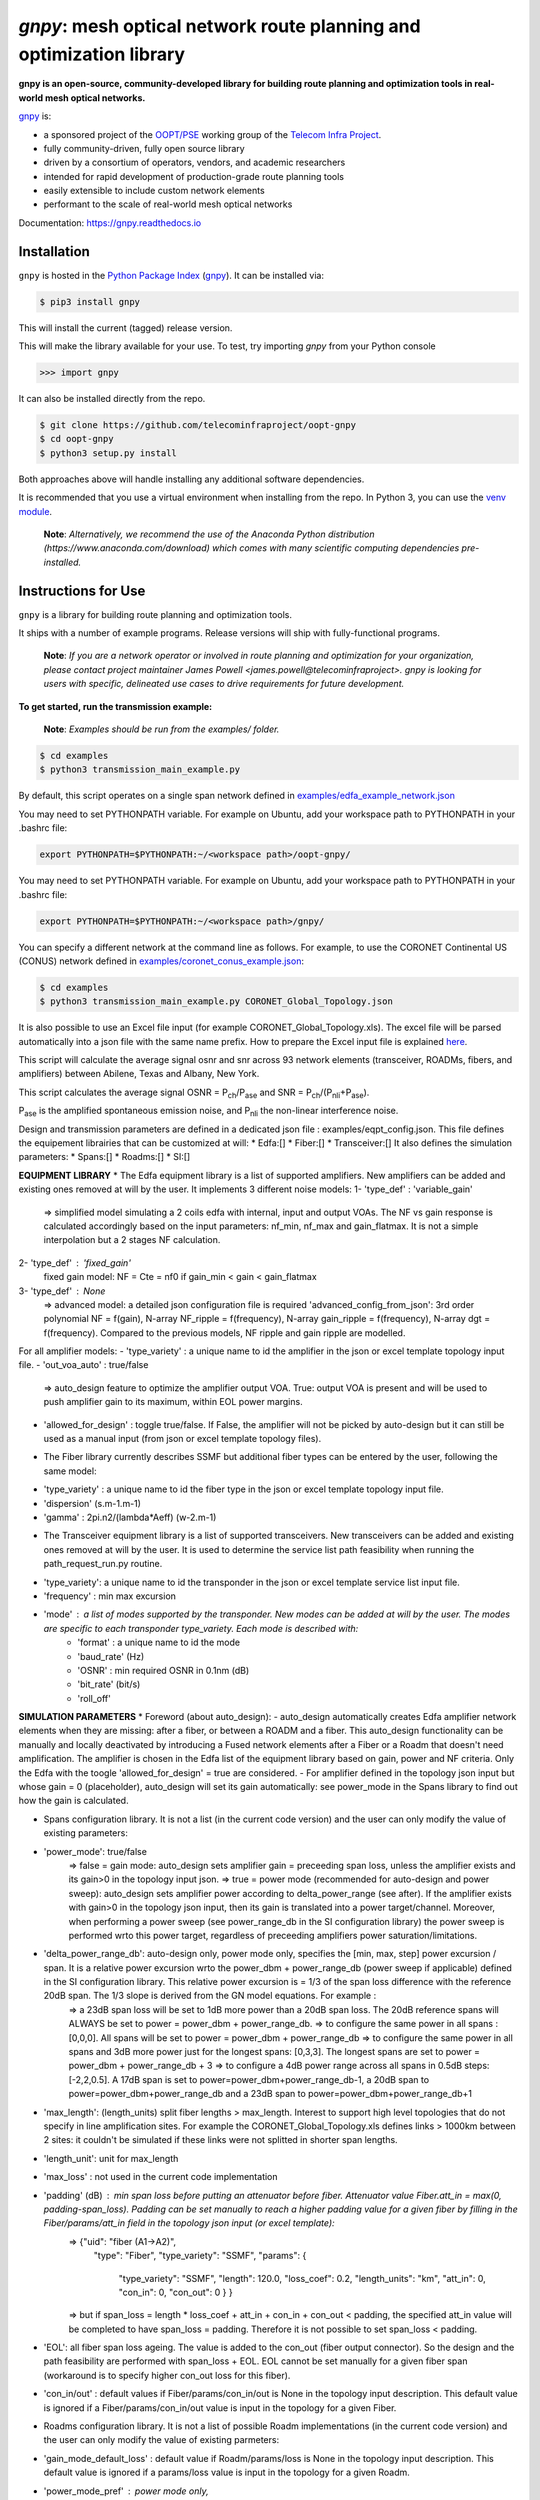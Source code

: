 ====================================================================
`gnpy`: mesh optical network route planning and optimization library
====================================================================

|docs| |build|

**gnpy is an open-source, community-developed library for building route planning
and optimization tools in real-world mesh optical networks.**

`gnpy <http://github.com/telecominfraproject/oopt-gnpy>`__ is:

- a sponsored project of the `OOPT/PSE <https://telecominfraproject.com/open-optical-packet-transport/>`_ working group of the `Telecom Infra Project <http://telecominfraproject.com>`_.
- fully community-driven, fully open source library
- driven by a consortium of operators, vendors, and academic researchers
- intended for rapid development of production-grade route planning tools
- easily extensible to include custom network elements
- performant to the scale of real-world mesh optical networks

Documentation: https://gnpy.readthedocs.io

Installation
------------

``gnpy`` is hosted in the `Python Package Index <http://pypi.org/>`_ (`gnpy
<https://pypi.org/project/gnpy/>`__). It can be installed via:

.. code-block:: shell

    $ pip3 install gnpy

This will install the current (tagged) release version.

This will make the library available for your use. To test, try importing `gnpy` from your Python console

.. code-block:: python

    >>> import gnpy

It can also be installed directly from the repo.

.. code-block:: shell

    $ git clone https://github.com/telecominfraproject/oopt-gnpy
    $ cd oopt-gnpy
    $ python3 setup.py install

Both approaches above will handle installing any additional software dependencies.

It is recommended that you use a virtual environment when installing from the
repo.  In Python 3, you can use the `venv module <https://docs.python.org/3/library/venv.html>`_.

    **Note**: *Alternatively, we recommend the use of the Anaconda Python
    distribution (https://www.anaconda.com/download) which comes with many
    scientific computing dependencies pre-installed.*

Instructions for Use
--------------------

``gnpy`` is a library for building route planning and optimization tools.

It ships with a number of example programs. Release versions will ship with
fully-functional programs.


    **Note**: *If you are a network operator or involved in route planning and
    optimization for your organization, please contact project maintainer James
    Powell <james.powell@telecominfraproject>. gnpy is looking for users with
    specific, delineated use cases to drive requirements for future
    development.*

**To get started, run the transmission example:**

    **Note**: *Examples should be run from the examples/ folder.*

.. code-block:: shell

    $ cd examples
    $ python3 transmission_main_example.py

By default, this script operates on a single span network defined in `examples/edfa_example_network.json <examples/edfa_example_network.json>`_

You may need to set PYTHONPATH variable. For example on Ubuntu, add your workspace path to PYTHONPATH in your .bashrc file:

.. code-block:: shell

    export PYTHONPATH=$PYTHONPATH:~/<workspace path>/oopt-gnpy/

You may need to set PYTHONPATH variable. For example on Ubuntu, add your workspace path to PYTHONPATH in your .bashrc file:

.. code-block:: shell

    export PYTHONPATH=$PYTHONPATH:~/<workspace path>/gnpy/

You can specify a different network at the command line as follows. For
example, to use the CORONET Continental US (CONUS) network defined in `examples/coronet_conus_example.json <examples/coronet_conus_example.json>`_:

.. code-block:: shell

    $ cd examples
    $ python3 transmission_main_example.py CORONET_Global_Topology.json

It is also possible to use an Excel file input (for example CORONET_Global_Topology.xls). The excel file will be parsed automatically into a json file with the same name prefix. How to prepare the Excel input file is explained `here <Excel_userguide.rst>`_.

This script will calculate the average signal osnr and snr across 93 network
elements (transceiver, ROADMs, fibers, and amplifiers) between Abilene, Texas
and Albany, New York.

This script calculates the average signal OSNR = |OSNR| and SNR = |SNR|.

.. |OSNR| replace:: P\ :sub:`ch`\ /P\ :sub:`ase`
.. |SNR| replace:: P\ :sub:`ch`\ /(P\ :sub:`nli`\ +\ P\ :sub:`ase`)

|Pase| is the amplified spontaneous emission noise, and |Pnli| the non-linear
interference noise.

.. |Pase| replace:: P\ :sub:`ase`
.. |Pnli| replace:: P\ :sub:`nli`

Design and transmission parameters are defined in a dedicated json file : examples/eqpt_config.json. This file defines the equipement librairies that can be customized at will:
* Edfa:[]
* Fiber:[]
* Transceiver:[]
It also defines the simulation parameters: 
* Spans:[]
* Roadms:[]
* SI:[]

**EQUIPMENT LIBRARY**
* The Edfa equipment library is a list of supported amplifiers. New amplifiers can be added and existing ones removed at will by the user. It implements 3 different noise models:
1- 'type_def' : 'variable_gain'
  => simplified model simulating a 2 coils edfa with internal, input and output VOAs. The NF vs gain response is calculated accordingly based on the input parameters: nf_min, nf_max and gain_flatmax. It is not a simple interpolation but a 2 stages NF calculation.
2- 'type_def' : 'fixed_gain'
  fixed gain model: NF = Cte = nf0 if gain_min < gain < gain_flatmax
3- 'type_def' : None
  => advanced model: a detailed json configuration file is required 'advanced_config_from_json': 3rd order polynomial NF = f(gain), N-array NF_ripple = f(frequency), N-array gain_ripple = f(frequency), N-array dgt = f(frequency). Compared to the previous models, NF ripple and gain ripple are modelled.
For all amplifier models:
- 'type_variety' : a unique name to id the amplifier in the json or excel template topology input file.
- 'out_voa_auto' : true/false 
  => auto_design feature to optimize the amplifier output VOA. True: output VOA is present and will be used to push amplifier gain to its maximum, within EOL power margins. 
- 'allowed_for_design' : toggle true/false. If False, the amplifier will not be picked by auto-design but it can still be used as a manual input (from json or excel template topology files).

* The Fiber library currently describes SSMF but additional fiber types can be entered by the user, following the same model:
- 'type_variety' : a unique name to id the fiber type in the json or excel template topology input file.
- 'dispersion'  (s.m-1.m-1)
- 'gamma' : 2pi.n2/(lambda*Aeff) (w-2.m-1)

* The Transceiver equipment library is a list of supported transceivers. New transceivers can be added and existing ones removed at will by the user. It is used to determine the service list path feasibility when running the path_request_run.py routine.
- 'type_variety': a unique name to id the transponder in the json or excel template service list input file. 
- 'frequency' : min max excursion
- 'mode' : a list of modes supported by the transponder. New modes can be added at will by the user. The modes are specific to each transponder type_variety. Each mode is described with:
    - 'format' : a unique name to id the mode
    - 'baud_rate' (Hz)
    - 'OSNR' : min required OSNR in 0.1nm (dB)
    - 'bit_rate' (bit/s)
    - 'roll_off'

**SIMULATION PARAMETERS**
* Foreword (about auto_design): 
- auto_design automatically creates Edfa amplifier network elements when they are missing: after a fiber, or between a ROADM and a fiber. This auto_design functionality can be manually and locally deactivated by introducing a Fused network elements after a Fiber or a Roadm that doesn't need amplification. The amplifier is chosen in the Edfa list of the equipment library based on gain, power and NF criteria. Only the Edfa with the toogle 'allowed_for_design' = true are considered.
- For amplifier defined in the topology json input but whose gain = 0 (placeholder), auto_design will set its gain automatically: see power_mode in the Spans library to find out how the gain is calculated.

* Spans configuration library. It is not a list (in the current code version) and the user can only modify the value of existing parameters:
- 'power_mode': true/false
    => false = gain mode: auto_design sets amplifier gain = preceeding span loss, unless the amplifier exists and its gain>0 in the topology input json.
    => true = power mode (recommended for auto-design and power sweep): auto_design sets amplifier power according to delta_power_range (see after). If the amplifier exists with gain>0 in the topology json input, then its gain is translated into a power target/channel. Moreover, when performing a power sweep (see power_range_db in the SI configuration library) the power sweep is performed wrto this power target, regardless of preceeding amplifiers power saturation/limitations.
- 'delta_power_range_db': auto-design only, power mode only, specifies the [min, max, step] power excursion / span. It is a relative power excursion wrto the power_dbm + power_range_db (power sweep if applicable) defined in the SI configuration library. This relative power excursion is = 1/3 of the span loss difference with the reference 20dB span. The 1/3 slope is derived from the GN model equations. For example :
    => a 23dB span loss will be set to 1dB more power than a 20dB span loss. The 20dB reference spans will ALWAYS be set to power = power_dbm + power_range_db. 
    => to configure the same power in all spans : [0,0,0]. All spans will be set to power = power_dbm + power_range_db
    => to configure the same power in all spans and 3dB more power just for the longest spans: [0,3,3]. The longest spans are set to power = power_dbm + power_range_db + 3
    => to configure a 4dB power range across all spans in 0.5dB steps: [-2,2,0.5]. A 17dB span is set to power=power_dbm+power_range_db-1, a 20dB span to power=power_dbm+power_range_db and a 23dB span to power=power_dbm+power_range_db+1
- 'max_length': (length_units) split fiber lengths > max_length. Interest to support high level topologies that do not specify in line amplification sites. For example the CORONET_Global_Topology.xls defines links > 1000km between 2 sites: it couldn't be simulated if these links were not splitted in shorter span lengths.
- 'length_unit': unit for max_length
- 'max_loss' : not used in the current code implementation
- 'padding' (dB) : min span loss before putting an attenuator before fiber. Attenuator value Fiber.att_in = max(0, padding-span_loss). Padding can be set manually to reach a higher padding value for a given fiber by filling in the Fiber/params/att_in field in the topology json input (or excel template):
    =>   {"uid": "fiber (A1->A2)",
          "type": "Fiber",
          "type_variety": "SSMF",
          "params": {
            "type_variety": "SSMF",
            "length": 120.0,
            "loss_coef": 0.2,
            "length_units": "km",
            "att_in": 0,
            "con_in": 0,
            "con_out": 0 } }
    => but if span_loss = length * loss_coef + att_in + con_in + con_out < padding, the specified att_in value will be completed to have span_loss = padding. Therefore it is not possible to set span_loss < padding.
- 'EOL': all fiber span loss ageing. The value is added to the con_out (fiber output connector). So the design and the path feasibility are performed with span_loss + EOL. EOL cannot be set manually for a given fiber span (workaround is to specify higher con_out loss for this fiber).
- 'con_in/out' : default values if Fiber/params/con_in/out is None in the topology input description. This default value is ignored if a Fiber/params/con_in/out value is input in the topology for a given Fiber.

* Roadms configuration library. It is not a list of possible Roadm implementations (in the current code version) and the user can only modify the value of existing parmeters:
- 'gain_mode_default_loss' : default value if Roadm/params/loss is None in the topology input description. This default value is ignored if a params/loss value is input in the topology for a given Roadm.
- 'power_mode_pref' : power mode only,
    => auto_design sets the power of Roadm ingress amplifiers to power_dbm + power_range_db, REGARDLESS OF EXISTING GAIN SETTINGS from the topology json input. 
    => auto_design sets the Roadm loss so that its egress channel power = power_mode_pref, REGARDLESS OF EXISTINIG LOSS SETTINGS from the topology json input. It means that the ouput power from a ROADM (and therefore its OSNR contribution) is Cte and not depending from power_dbm and power_range_db sweep settings. This choice is meant to reflect some typical control loop algorithms.

*SI (Spectrum Information) configuration library: it is not a list and the user can only modify the value of existing parameters. It defines a spectrum of N identical carriers. While the code libraries allow for different carriers and power levels, the current user parametrization only allows one carrier type and one power/channel definition:
- 'f_min/max' (Hz): carrier min max excursion
- 'baud_rate' (Hz): simulated baud rate
- 'spacing' (Hz): carrier spacing
- 'roll_off'
- 'OSNR' : not used
- 'bit_rate' : not used
- 'power_dbm' : reference channel power,
    => In gain mode (see Spans/power_mode = false), all gain settings are offset wrto this reference power. 
    => In power mode, it is the reference power for Spans/delta_power_range_db: for example if delta_power_range_db = [0,0,0], the same power=power_dbm is launched in every spans. 
    => The network design is performed with the power_dbm value: even if a power sweep is defined (see after) the design is not repeated.
- 'power_range_db' : power sweep excursion around power_dbm. It is not the min and max channel power values! The reference power becomes : power_range_db + power_dbm.


The `transmission_main_example.py <examples/transmission_main_example.py>`_
script propagates a specrum of 96 channels at 32 Gbaud, 50 GHz spacing and 0
dBm/channel. These are not yet parametrized but can be modified directly in the
script (via the SpectralInformation tuple) to accomodate any baud rate,
spacing, power or channel count demand.

The amplifier's gain is set to exactly compensate for the loss in each network
element. The amplifier is currently defined with gain range of 15 dB to 25 dB
and 21 dBm max output power. Ripple and NF models are defined in
`examples/std_medium_gain_advanced_config.json <examples/std_medium_gain_advanced_config.json>`_


**Run multiple optimisation with path_requests_run.py**

**Usage**: path_requests_run.py [-h] [-v] [-o OUTPUT]
                            [network_filename xls or json] [service_filename xls or json] [eqpt_filename json]

.. code-block:: shell

    $ cd examples
    $ python path_requests_run.py meshTopologyExampleV2.xls meshTopologyExampleV2_services.json eqpt_file -o output_file.json


Additionally to the json or excel topology input, the program requires a list of connection to be estimated and the equipment library. The program computes performances for the list of services (accepts json or excel format) using the same spectrum propagation modules as transmission_main_example.py. Explanation on the Excel template is provided in the `Excel_userguide.rst <Excel_userguide.rst#service-sheet>`_ ; template for the json format can be found here:  `service_template.json <https://github.com/Telecominfraproject/oopt-gnpy/blob/8f8fc13dedee83532ff5bf83defb5fcb15b46f9f/service-template.json#L1>`_.


Contributing
------------

``gnpy`` is looking for additional contributors, especially those with experience
planning and maintaining large-scale, real-world mesh optical networks.

To get involved, please contact James Powell
<james.powell@telecominfraproject.com> or Gert Grammel <ggrammel@juniper.net>.

``gnpy`` contributions are currently limited to members of `TIP
<http://telecominfraproject.com>`_. Membership is free and open to all.

See the `Onboarding Guide
<https://github.com/Telecominfraproject/gnpy/wiki/Onboarding-Guide>`_ for
specific details on code contribtions.

See `AUTHORS.rst <AUTHORS.rst>`_ for past and present contributors.

Project Background
------------------

Data Centers are built upon interchangeable, highly standardized node and
network architectures rather than a sum of isolated solutions. This also
translates to optical networking. It leads to a push in enabling multi-vendor
optical network by disaggregating HW and SW functions and focussing on
interoperability. In this paradigm, the burden of responsibility for ensuring
the performance of such disaggregated open optical systems falls on the
operators. Consequently, operators and vendors are collaborating in defining
control models that can be readily used by off-the-shelf controllers. However,
node and network models are only part of the answer. To take reasonable
decisions, controllers need to incorporate logic to simulate and assess optical
performance. Hence, a vendor-independent optical quality estimator is required.
Given its vendor-agnostic nature, such an estimator needs to be driven by a
consortium of operators, system and component suppliers.

Founded in February 2016, the Telecom Infra Project (TIP) is an
engineering-focused initiative which is operator driven, but features
collaboration across operators, suppliers, developers, integrators, and
startups with the goal of disaggregating the traditional network deployment
approach. The group’s ultimate goal is to help provide better connectivity for
communities all over the world as more people come on-line and demand more
bandwidth- intensive experiences like video, virtual reality and augmented
reality.

Within TIP, the Open Optical Packet Transport (OOPT) project group is chartered
with unbundling monolithic packet-optical network technologies in order to
unlock innovation and support new, more flexible connectivity paradigms.

The key to unbundling is the ability to accurately plan and predict the
performance of optical line systems based on an accurate simulation of optical
parameters. Under that OOPT umbrella, the Physical Simulation Environment (PSE)
working group set out to disrupt the planning landscape by providing an open
source simulation model which can be used freely across multiple vendor
implementations.

.. |docs| image:: https://readthedocs.org/projects/gnpy/badge/?version=develop
  :target: http://gnpy.readthedocs.io/en/develop/?badge=develop
  :alt: Documentation Status
  :scale: 100%

.. |build| image:: https://travis-ci.com/Telecominfraproject/oopt-gnpy.svg?branch=develop
  :target: https://travis-ci.com/Telecominfraproject/oopt-gnpy
  :alt: Build Status
  :scale: 100%

TIP OOPT/PSE & PSE WG Charter
-----------------------------

We believe that openly sharing ideas, specifications, and other intellectual
property is the key to maximizing innovation and reducing complexity

TIP OOPT/PSE's goal is to build an end-to-end simulation environment which
defines the network models of the optical device transfer functions and their
parameters.  This environment will provide validation of the optical
performance requirements for the TIP OLS building blocks.

- The model may be approximate or complete depending on the network complexity.
  Each model shall be validated against the proposed network scenario.
- The environment must be able to process network models from multiple vendors,
  and also allow users to pick any implementation in an open source framework.
- The PSE will influence and benefit from the innovation of the DTC, API, and
  OLS working groups.
- The PSE represents a step along the journey towards multi-layer optimization.

License
-------

``gnpy`` is distributed under a standard BSD 3-Clause License.

See `LICENSE <LICENSE>`__ for more details.
